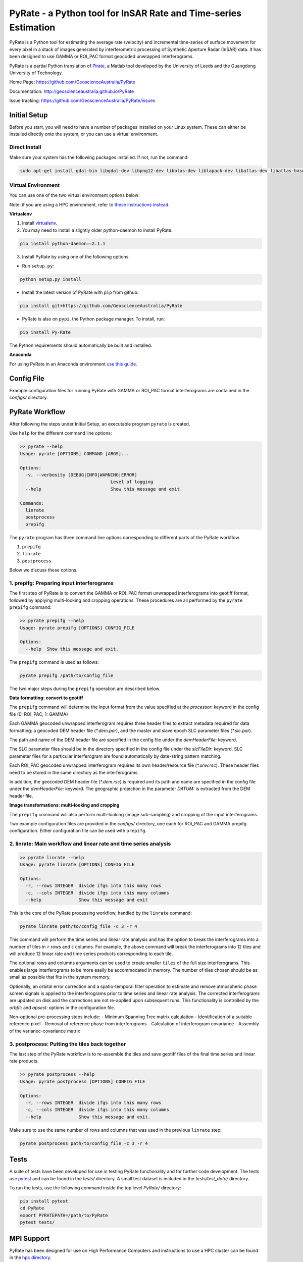 PyRate - a Python tool for InSAR Rate and Time-series Estimation
==========================================================

.. image:: https://travis-ci.org/GeoscienceAustralia/PyRate.svg?branch=master
   :target: https://travis-ci.org/GeoscienceAustralia/PyRate
.. image:: https://coveralls.io/repos/github/GeoscienceAustralia/PyRate/badge.svg?branch=master
   :target: https://coveralls.io/github/GeoscienceAustralia/PyRate?branch=master

PyRate is a Python tool for estimating the average rate (velocity) and incremental time-series of surface movement for every pixel in a stack of images generated by interferometric processing of Synthetic Aperture Radar (InSAR) data. It has been designed to use GAMMA or ROI_PAC format geocoded unwrapped interferograms.

PyRate is a partial Python translation of `Pirate <http://homepages.see.leeds.ac.uk/~earhw/software/pirate/>`_, a Matlab tool developed by the University of Leeds and the Guangdong University of Technology.

Home Page: https://github.com/GeoscienceAustralia/PyRate

Documentation: http://geoscienceaustralia.github.io/PyRate

Issue tracking: https://github.com/GeoscienceAustralia/PyRate/issues

=============
Initial Setup
=============

Before you start, you will need to have a number of packages installed on your Linux system. These can either be installed directly onto the system, or you can use a virtual environment.

**************
Direct Install
**************

Make sure your system has the following packages installed. If not, run the command:

.. code-block:: console

    sudo apt-get install gdal-bin libgdal-dev libpng12-dev libblas-dev liblapack-dev libatlas-dev libatlas-base-dev gfortran libproj-dev openmpi-bin libopenmpi-dev netcdf-bin libnetcdf11 libnetcdf-dev

*******************
Virtual Environment
*******************

You can use one of the two virtual environment options below:

Note: if you are using a HPC environment, refer to `these instructions instead <https://github.com/GeoscienceAustralia/PyRate/tree/master/hpc/README.rst>`_.


**Virtualenv**

1. Install `virtualenv <https://gist.github.com/basaks/b33ea9106c7d1d72ac3a79fdcea430eb>`_.
2. You may need to install a slightly older python-daemon to install PyRate:

.. code-block:: console

    pip install python-daemon==2.1.1

3. Install PyRate by using one of the following options.

- Run ``setup.py``:

.. code-block:: console

    python setup.py install

- Install the latest version of PyRate with ``pip`` from github:

.. code-block:: console

    pip install git+https://github.com/GeoscienceAustralia/PyRate

- PyRate is also on ``pypi``, the Python package manager. To install, run:

.. code-block:: console

    pip install Py-Rate

The Python requirements should automatically be built and installed.

**Anaconda**

For using PyRate in an Anaconda environment `use this
guide <https://github.com/GeoscienceAustralia/PyRate/blob/master/conda.md>`_.

===========
Config File
===========

Example configuration files for running PyRate with GAMMA or ROI\_PAC format
interferograms are contained in the *configs/* directory.

===============
PyRate Workflow
===============

After following the steps under Initial Setup, an executable program
``pyrate`` is created.

Use ``help`` for the different command line options:

.. code-block:: console

    >> pyrate --help
    Usage: pyrate [OPTIONS] COMMAND [ARGS]...

    Options:
      -v, --verbosity [DEBUG|INFO|WARNING|ERROR]
                                      Level of logging
      --help                          Show this message and exit.

    Commands:
      linrate
      postprocess
      prepifg

The ``pyrate`` program has three command line options corresponding to 
different parts of the PyRate workflow.

1. ``prepifg``
2. ``linrate``
3. ``postprocess``

Below we discuss these options.

******************************************
1. prepifg: Preparing input interferograms
******************************************

The first step of PyRate is to convert the GAMMA or ROI\_PAC format
unwrapped interferograms into geotiff format, followed by applying
multi-looking and cropping operations. These procedures are all
performed by the ``pyrate prepifg`` command:

.. code-block:: console

    >> pyrate prepifg --help
    Usage: pyrate prepifg [OPTIONS] CONFIG_FILE

    Options:
      --help  Show this message and exit.

The ``prepifg`` command is used as follows:

.. code-block:: console

    pyrate prepifg /path/to/config_file

The two major steps during the ``prepifg`` operation are described
below.

**Data formatting: convert to geotiff**

The ``prepifg`` command will determine the input format from the value
specified at the *processor:* keyword in the config file (0: ROI\_PAC;
1: GAMMA)

Each GAMMA geocoded unwrapped interferogram requires three header files to
extract metadata required for data formatting: a geocoded DEM header file
(*\*.dem.par*), and the master and slave epoch SLC parameter files
(*\*.slc.par*). 

The path and name of the DEM header file are specified in the config file
under the *demHeaderFile:* keyword. 

The SLC parameter files should be in the directory specified in the config
file under the *slcFileDir:* keyword. SLC parameter files for a particular
interferogram are found automatically by date-string pattern matching.

Each ROI_PAC geocoded unwrapped interferogram requires its own header/resource
file (*\*.unw.rsc*). These header files need to be stored in the same directory
as the interferograms.

In addition, the geocoded DEM header file (*\*.dem.rsc*) is required and its
path and name are specified in the config file under the *demHeaderFile:*
keyword. The geographic projection in the parameter *DATUM:* is extracted
from the DEM header file.

**Image transformations: multi-looking and cropping**

The ``prepifg`` command will also perform multi-looking (image
sub-sampling) and cropping of the input interferograms.

Two example configuration files are provided in the *configs/* directory, one
each for ROI_PAC and GAMMA prepifg configuration. Either configuration file
can be used with ``prepifg``.

******************************************************************
2. linrate: Main workflow and linear rate and time series analysis
******************************************************************

.. code-block:: python

    >> pyrate linrate --help
    Usage: pyrate linrate [OPTIONS] CONFIG_FILE

    Options:
      -r, --rows INTEGER  divide ifgs into this many rows
      -c, --cols INTEGER  divide ifgs into this many columns
      --help              Show this message and exit

This is the core of the PyRate processing workflow, handled by the ``linrate``
command:

.. code-block:: python

    pyrate linrate path/to/config_file -c 3 -r 4

This command will perform the time series and linear rate analysis and has
the option to break the interferograms into a number of tiles in ``r`` rows and
``c`` columns. For example, the above command will break the interferograms
into 12 tiles and will produce 12 linear rate and time series products 
corresponding to each tile.

The optional rows and columns arguments can be used to create smaller ``tiles``
of the full size interferograms. This enables large interferograms to be more
easily be accommodated in memory. The number of tiles chosen should be as small
as possible that fits in the system memory.

Optionally, an orbital error correction and a spatio-temporal filter operation
to estimate and remove atmospheric phase screen signals is applied to the
interferograms prior to time series and linear rate analysis.
The corrected interferograms are updated on disk and the corrections are not
re-applied upon subsequent runs. This functionality is controlled by the
*orbfit:* and *apsest:* options in the configuration file.

Non-optional pre-processing steps include:
- Minimum Spanning Tree matrix calculation
- Identification of a suitable reference pixel
- Removal of reference phase from interferograms
- Calculation of interferogram covariance
- Assembly of the varianec-covariance matrix

***********************************************
3. postprocess: Putting the tiles back together
***********************************************

The last step of the PyRate workflow is to re-assemble the tiles and save 
geotiff files of the final time series and linear rate products.

.. code-block:: python

    >> pyrate postprocess --help
    Usage: pyrate postprocess [OPTIONS] CONFIG_FILE

    Options:
      -r, --rows INTEGER  divide ifgs into this many rows
      -c, --cols INTEGER  divide ifgs into this many columns
      --help              Show this message and exit.

Make sure to use the same number of rows and columns that was used in the 
previous ``linrate`` step:

.. code-block:: python

    pyrate postprocess path/to/config_file -c 3 -r 4

=====
Tests
=====

A suite of tests have been developed for use in testing PyRate functionality
and for further code development. The tests use
`pytest <http://doc.pytest.org/en/latest/>`_ and can be found in the *tests/*
directory. A small test dataset is included in the *tests/test_data/*
directory.

To run the tests, use the following command inside the top level *PyRate/*
directory:

.. code-block:: console

    pip install pytest
    cd PyRate
    export PYRATEPATH=/path/to/PyRate
    pytest tests/

===========
MPI Support
===========

PyRate has been designed for use on High Performance Computers and
instructions to use a HPC cluster can be found in the `hpc directory <hpc>`_.

==============================
Python Multi-threading Support
==============================

In addition to the MPI support for HPC, PyRate can use standard
multi-threading simply by turning ``parallel:  1`` in the configuration file
to take advantage of multiple cores on a single PC.

===============
Bugs & Feedback
===============

For bugs, questions and discussions, please use `Github
Issues <https://github.com/GeoscienceAustralia/PyRate/issues>`_.
